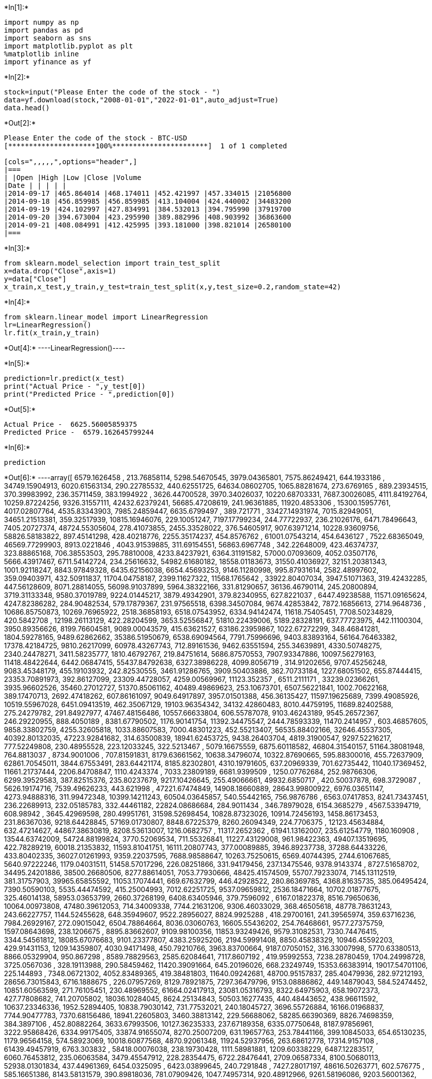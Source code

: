 +*In[1]:*+
[source, ipython3]
----
import numpy as np
import pandas as pd
import seaborn as sns
import matplotlib.pyplot as plt
%matplotlib inline
import yfinance as yf
----


+*In[2]:*+
[source, ipython3]
----
stock=input("Please Enter the code of the stock - ")
data=yf.download(stock,"2008-01-01","2022-01-01",auto_adjust=True)
data.head()
----


+*Out[2]:*+
----
Please Enter the code of the stock - BTC-USD
[*********************100%***********************]  1 of 1 completed

[cols=",,,,,",options="header",]
|===
| |Open |High |Low |Close |Volume
|Date | | | | |
|2014-09-17 |465.864014 |468.174011 |452.421997 |457.334015 |21056800
|2014-09-18 |456.859985 |456.859985 |413.104004 |424.440002 |34483200
|2014-09-19 |424.102997 |427.834991 |384.532013 |394.795990 |37919700
|2014-09-20 |394.673004 |423.295990 |389.882996 |408.903992 |36863600
|2014-09-21 |408.084991 |412.425995 |393.181000 |398.821014 |26580100
|===
----


+*In[3]:*+
[source, ipython3]
----
from sklearn.model_selection import train_test_split
x=data.drop("Close",axis=1)
y=data["Close"]
x_train,x_test,y_train,y_test=train_test_split(x,y,test_size=0.2,random_state=42)
----


+*In[4]:*+
[source, ipython3]
----
from sklearn.linear_model import LinearRegression
lr=LinearRegression()
lr.fit(x_train,y_train)
----


+*Out[4]:*+
----LinearRegression()----


+*In[5]:*+
[source, ipython3]
----
prediction=lr.predict(x_test)
print("Actual Price - ",y_test[0])
print("Predicted Price - ",prediction[0])
----


+*Out[5]:*+
----
Actual Price -  6625.56005859375
Predicted Price -  6579.162645799244
----


+*In[6]:*+
[source, ipython3]
----
prediction
----


+*Out[6]:*+
----array([ 6579.1626458 ,   213.76858114,  5298.54670545,  3979.04365801,
        7575.86249421,   644.1933186 , 34749.15904913,  6020.61563134,
         290.22785532,   440.62551725, 64634.08602705,  1065.88281674,
         273.6769165 ,   889.23934515,   370.39983992,   236.35711459,
         383.1994922 ,  3626.44700528,  3970.34026037, 10220.68703331,
        7687.30026085,  4111.84192764, 10259.87224256,  9326.31557111,
       42432.62379241, 56685.47208619,   241.96361885, 11920.4853306 ,
       15300.15957761,  4017.02807764,  4535.83343903,  7985.24859447,
        6635.6799497 ,   389.721771  , 33427.14931974,  7015.82949051,
       34651.21513381,   359.32517939, 10815.16946076,   229.10051247,
        7197.17799234,   244.77722937,   236.21026176,  6471.78496643,
        7405.20727374, 48724.55305604,   278.41073855,  2455.33528022,
         376.54605917,   907.63971214, 10228.93609756, 58826.58183822,
         897.45141298,   428.40218776,  2255.35174237,   454.8576762 ,
       61001.07543214,   454.6436127 ,  7522.68365049, 46569.77299903,
        8913.0221846 ,  4043.91539885,   311.69154551, 56863.6967748 ,
         342.22648009,   423.46374737,   323.88865168,   706.38553503,
         295.78810008,  4233.84237921,  6364.31191582, 57000.07093609,
        4052.03507176,  5666.43917467,  6711.54142724,   234.25616632,
       54982.61680182, 18558.01183673, 31550.41036927, 32151.20381343,
        1001.92118247,  8843.97849328,  6435.62156038,  6654.45693253,
        9146.11280998,   995.87931614,  2582.48997602,   359.09403971,
         432.50911837, 11704.04758187,  2399.11627322, 11568.1765642 ,
       33922.80407034,  3947.51071363,   319.42432285,   447.56128609,
        8071.28814055, 56098.91037899,  5964.38322166,   331.81290657,
       36136.46790114,   245.20800894,  3719.31133348,  9580.37019789,
        9224.01445217,  3879.49342901,   379.82340955,   627.8221037 ,
        6447.49238588, 11571.09165624,  4247.82386282,   284.90482534,
         579.17879367,   231.97565518,  6398.34507084,  9674.42853842,
        7872.16856613,  2714.9648736 , 10686.85750873, 10269.76965922,
        2518.36858193,  6518.07543952,  6334.94142474, 11618.75405451,
        7708.50234829,   420.5842708 , 12198.26113129,   422.28204599,
        3653.52556847, 51810.22439006,  5189.28328191,   637.77723975,
         442.11100304,  3950.89356626,  8199.76604581,  9089.00043579,
         415.63621527, 63186.23959867,  1022.67272299,   348.46841281,
        1804.59278165,  9489.62862662, 35386.51950679,  6538.69094564,
        7791.75996696,  9403.83893164, 56164.76463382, 17378.42184725,
        9810.26217099, 60978.43267743,   712.89161536,  9462.63551594,
         255.34639891,  4330.50748275,  2340.24478271,  3411.58235777,
        1810.46792767,   219.84751614,  5686.87570553,  7907.93347886,
       10097.56279163, 11418.48422644,  6442.06847415, 55437.84792638,
        6327.38986228,  4099.8056719 ,   314.91202656,  9707.45256248,
        9083.45348179,   455.19103932,   242.82530555,  3461.91286765,
        3909.50403886,   362.70733184,  1227.68051502,   655.87444415,
       23353.70891973,   392.86127099, 23309.44728057,  4259.00569967,
       11123.352357  ,  6511.2111171 , 33239.02366261,  3935.96602526,
       35460.27012727, 51370.85061162, 40489.49869623,   253.10673701,
        6507.56221841,  1002.70622168,   389.17470713,  2692.47418262,
         607.86161097,  9049.64917897,  3957.01501388,   456.36135427,
       11597.19625689,  7399.49085926, 10519.55967028,  6451.09413519,
         462.35067129, 19103.96354342, 34132.42860483,  8010.44759195,
       11689.82402588,   275.24279782,   291.84927977, 47467.48156486,
       10557.66633804,   606.55787078,  9103.46243189,  9545.26572367,
         246.29220955,   888.4050189 ,  8381.67790502,  1176.90141754,
       11392.34475547,  2444.78593339, 11470.2414957 ,   603.46857605,
        9858.33802759,  4255.32605818,  1033.88607583,  7000.48301223,
         452.55213407, 56535.88402166, 32646.45537305, 40392.80132035,
       47223.92841682,   314.63500839, 18941.62453725,  9438.26403704,
        4819.31900547,  9297.52216217,   777.52249808,   230.48955528,
         223.12033245,   322.5213467 ,  5079.16675559,  6875.60118582,
       46804.31540157, 51164.38081948,   764.8813037 ,  8734.9001006 ,
         707.81591831,  8179.63661562, 10638.34796074, 10322.87690665,
         595.88300016,   455.72637909, 62861.70545011,  3844.67553491,
         283.64421174,  8185.82302801,  4310.19791605,   637.20969339,
         701.62735442, 11040.17369452, 11661.21737444,  2206.84708847,
        1110.4243374 ,  7033.23809189,  6681.9399509 ,  1250.07762684,
         252.98766306,  6299.39529583,   387.82515376,   235.80237679,
        9217.10426645,   255.49066661, 49932.6850717 ,   420.50037878,
         698.3729087 ,  5626.19174716,  7539.49626233,   443.621998  ,
       47221.67474849, 14908.18660889, 28643.99800922,  6976.03651147,
        4273.94888316,   311.99472348, 10399.14211243, 60504.03645857,
         540.55442165,   756.9876786 ,  6563.07417853,  8241.73437451,
         236.22689913,   232.05185783,   332.44461182, 22824.08686684,
         284.9011434 ,   346.78979028,  6154.3685279 ,  4567.53394719,
         608.98942   ,  3645.42969598,   280.49951761, 31598.52698454,
       10828.87323026, 10914.72456193,  1458.86173453,   231.86367036,
        9218.64428845, 57169.01730807,  8848.67225379,  8260.26094349,
         224.7706375 , 12123.45634884,   632.47214627, 44867.38630819,
        8208.53613007,  1216.0682757 , 11317.2652362 , 61941.13162007,
         235.61254779,  1180.160908  , 13544.63742009, 54724.88199824,
        3770.52069534,   711.55326841, 11227.43129008,   961.98422363,
       49407.13519695,   422.78289219, 60018.21353832, 11593.81041751,
       16111.20807743,   377.00089885,  3946.89237738, 37288.64433226,
         433.80402335, 36027.01261993,  9359.22037595,  7688.98588647,
       10263.75250615,  6569.40744395,  2744.61067685,  5640.97222246,
        1179.04031511, 51458.57017296,   226.08251866,   331.94179456,
         237.13475546,  9378.9143374 ,  8727.51658702, 34495.24201886,
       38500.26680506,  8277.88614051,  7053.77930666, 48425.41574509,
       55707.79233074,  7145.13112519,   381.31757903, 39965.65855592,
       11053.17074441,   669.67632799,   446.42928522,   280.86369785,
        4368.81635735,   385.06495424,  7390.50590103,  5535.44474592,
         415.25004993,  7012.62251725,  9537.09659812,  2536.18471664,
       10702.01877675,   325.46014138, 58953.03653799,  2660.37268199,
        6408.63405946,   379.7596092 ,  6167.01822378,  8516.79650636,
       10064.00973808, 47480.39612053,   714.34009338,  7744.21631206,
        9306.46033029,   368.46505618, 48778.78631243,   243.66227757,
        1144.52455628,   648.35949607,  9522.28956027,  8824.9925288 ,
         418.29700161,   241.39565974,   359.63716236,  7984.26929167,
         272.09015042,  6504.78864664,  8036.03060763, 16605.55436202,
         254.76468661,  9577.27375759,  1597.08643698,   238.1206675 ,
        8895.83662607,  9109.98100356, 11853.93249426,  9579.31082531,
        7330.74476415,  3344.54561812, 18085.67076683,  9101.23377807,
        4383.25925206,  2194.59991408,  8850.45838329, 10946.45592203,
         429.91431153,  1209.14359807,  4030.94171498,   450.79210766,
        3963.83700664,  9187.07050152,   316.33007998,  5770.63380513,
        8866.05329904,   950.867298  ,  8589.78829563,  2585.62084641,
        7117.8607192 ,   419.95992553,  7238.28780459,  1704.24998728,
        3725.0567036 ,   328.19113988,   290.58459462, 11420.39091664,
         645.20196026,   668.23249749, 15353.66383914, 19017.54701106,
         225.144893  ,  7348.06721302,  4052.83489365,   419.38481803,
       11640.09242681, 48700.95157837,   285.40479936,   282.97212193,
       28656.73015843,  6716.1888675 ,   226.07957269,  8129.78921875,
        7297.36479796,  9153.08886862,   449.14879043,   584.52474452,
       10851.60563599,   271.76105451,   230.48969552, 61664.02417913,
       23081.05316793,  8322.64975903,   658.19072373,   427.77808682,
         741.20705802, 18036.10284045,  8624.25134843, 50503.16277435,
         440.48443652,   438.96611592, 10637.23346336,  1952.52894405,
       10838.79030142,   731.77532021,   240.18045727,  3696.55726884,
       16166.01968837,  7744.90477783,  7370.68156486, 18941.22605803,
        3460.38813142,   229.56688062, 58285.66390369,  8826.74698359,
         384.3897106 ,   452.80882264,  3633.67993506, 10127.36235333,
         237.67189358,  6335.07750648,  8187.97856961,  3222.95868426,
        6334.99175405, 33874.91655074,  8270.25007209,   631.19657763,
         253.78441166,   399.10845033,   654.65130235,  1179.96564158,
         574.58923069, 10018.60877568,  4870.92061348, 11924.52937956,
         263.68612778, 17314.9157108 , 61439.49457919,  6763.303832  ,
       58418.00076038,   238.19730428,  1111.58981881,  1209.60338229,
        6487.12283517,  6060.76453812,   235.06063584,  3479.45547912,
         228.28354475,  6722.28476441,  2709.06587334,  8100.50680113,
       52938.01301834,   437.44961369,  6454.0325095 ,  6423.03899645,
         240.7291848 ,  7427.28017197, 48616.50263771,   602.576775  ,
         585.16651386,  8143.58131579,   390.89818036,   781.07909426,
        1047.74957314,   920.48912966,  9261.58196086,  9203.56001362,
        1055.05139307])----


+*In[ ]:*+
[source, ipython3]
----

----
